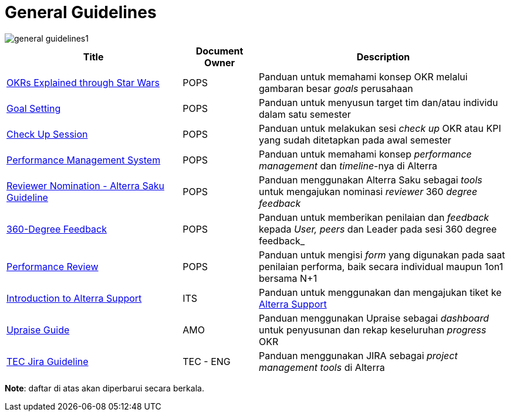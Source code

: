 = General Guidelines

image::./images-alterra-guidance/general-guidelines1.png[align="center"]


[cols="35%,15%,50%",frame=all, grid=all]
|===
^.^h| *Title* 
^.^h| *Document Owner* 
^.^h| *Description*

|link:https://docs.google.com/presentation/d/1qbfWKUztGLyL22Hgs2XXVsEy2P83z_Gt4XRPRu-c2nk/present?slide=id.p1[OKRs Explained through Star Wars]
|POPS
|Panduan untuk memahami konsep OKR melalui gambaran besar _goals_ perusahaan

|link:https://docs.google.com/presentation/d/1CjY9jPoSHs_260RGWNN6EIHA_kE0_Wib7lSLR9ZjQag/present?slide=id.g905e166c04_0_86[Goal Setting]
|POPS
|Panduan untuk menyusun target tim dan/atau individu dalam satu semester

|link:https://docs.google.com/presentation/d/1Cvx5Bz8XIS8wQZBDgrJRzRSnh7D0pif4Rg0hJukbVeQ/present?slide=id.p1[Check Up Session]
|POPS
|Panduan untuk melakukan sesi _check up_ OKR atau KPI yang sudah ditetapkan pada awal semester

|link:https://docs.google.com/presentation/d/1JwQmlES-yFHU9-yuXE1Kf0FvI9NEfb_oY3k6Q1QdUtc/present?slide=id.g92caef7fd4_4_2[Performance Management System]
|POPS
|Panduan untuk memahami konsep _performance management_ dan _timeline_-nya di Alterra

|link:https://drive.google.com/file/d/1XYA6W5DAIDqxixgwNU-ay1vJ-vNqWQjL/view[Reviewer Nomination - Alterra Saku Guideline]
|POPS
|Panduan menggunakan Alterra Saku sebagai  _tools_ untuk mengajukan nominasi _reviewer_ 360 _degree feedback_

|link:https://docs.google.com/presentation/d/190z4O5fJ-yDsTaWRy8A4vL5FNw9Q79fOocV9NLRBB5M/present?slide=id.g803224aaa3_0_1[360-Degree Feedback]
|POPS
|Panduan untuk memberikan penilaian dan _feedback_ kepada _User, peers_ dan Leader pada sesi 360 degree feedback_

|link:https://docs.google.com/presentation/d/1dy_RoxP2WN3HO_H1EQ7MHt_KcPoZI95Eqe8y4A_-Tgo/present?slide=id.g851ee49d9b_0_0[Performance Review]
|POPS
|Panduan untuk mengisi _form_ yang digunakan pada saat penilaian performa, baik secara individual maupun 1on1 bersama N+1 

| link:https://docs.google.com/presentation/d/1D2TrlCLFuGkImvyZMWfPGdcfNRF17K-KemeirOIxP8s/edit#slide=id.g86c87197f0_0_1042[Introduction to Alterra Support]
| ITS
| Panduan untuk menggunakan dan mengajukan tiket ke link:https://support.alterra.id/support/home[Alterra Support]

|link:https://docs.google.com/presentation/d/1qo945nB-HCO1XgMoxeIQAmFsM6wcNbpW2k1r-mhwDGk/edit#slide=id.p1[Upraise Guide] 
|AMO
|Panduan menggunakan Upraise sebagai _dashboard_ untuk penyusunan dan rekap  keseluruhan _progress_ OKR

|link:https://docs.google.com/presentation/d/1qToJf9JSvMu2_1bjWZi7MJ9TXR_ImPi2LP0-igPkvds/edit?usp=sharing[TEC Jira Guideline]
|TEC - ENG
| Panduan menggunakan JIRA sebagai _project management tools_ di Alterra 

|===

*Note*: daftar di atas akan diperbarui secara berkala. 
